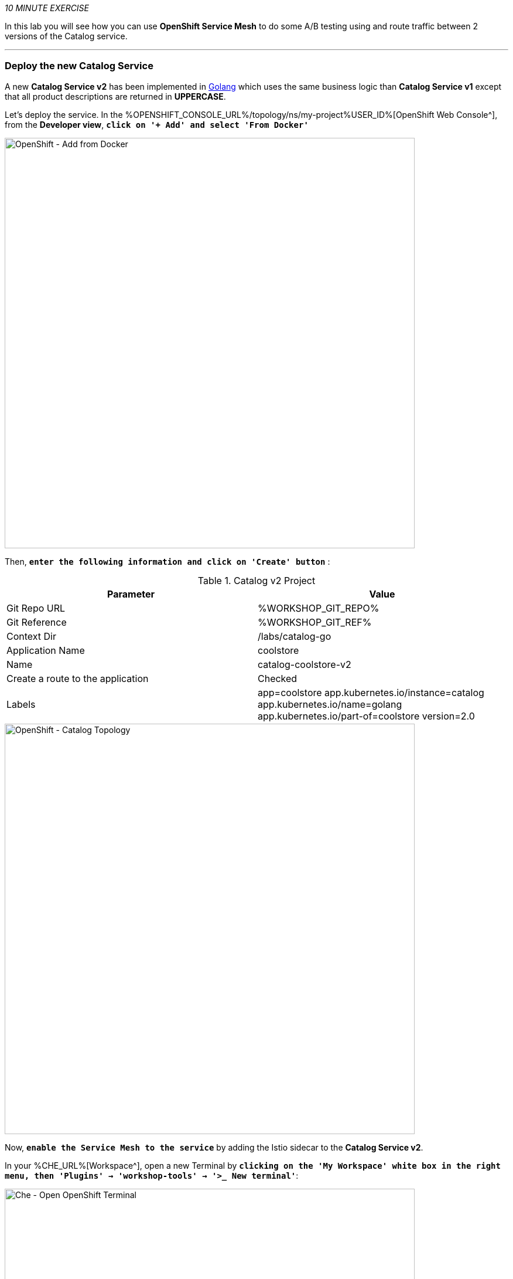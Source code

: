 :markup-in-source: verbatim,attributes,quotes
:CHE_URL: %CHE_URL%
:KIALI_URL: %KIALI_URL%
:USER_ID: %USER_ID%
:OPENSHIFT_CONSOLE_URL: %OPENSHIFT_CONSOLE_URL%/topology/ns/my-project{USER_ID}
:WORKSHOP_GIT_REPO: %WORKSHOP_GIT_REPO%
:WORKSHOP_GIT_REF: %WORKSHOP_GIT_REF%

_10 MINUTE EXERCISE_

In this lab you will see how you can use *OpenShift Service Mesh* to do some A/B testing using and route traffic between 2 versions of the Catalog service.

'''

=== Deploy the new Catalog Service

A new **Catalog Service v2** has been implemented in https://golang.org/[Golang^] which uses the same business logic than **Catalog Service v1** 
except that all product descriptions are returned in **UPPERCASE**.


Let's deploy the service. In the {OPENSHIFT_CONSOLE_URL}[OpenShift Web Console^], from the **Developer view**,
`*click on '+ Add' and select 'From Docker'*`

image::images/openshift-add-from-docker.png[OpenShift - Add from Docker, 700]

Then, `*enter the following information and click on 'Create' button*` :

.Catalog v2 Project
[%header,cols=2*]
|===
|Parameter 
|Value

|Git Repo URL
|{WORKSHOP_GIT_REPO}

|Git Reference
|{WORKSHOP_GIT_REF}

|Context Dir
|/labs/catalog-go

|Application Name
|coolstore

|Name
|catalog-coolstore-v2

|Create a route to the application
|Checked

|Labels
|app=coolstore app.kubernetes.io/instance=catalog app.kubernetes.io/name=golang app.kubernetes.io/part-of=coolstore version=2.0

|===

image::images/openshift-catalogv2-topology.png[OpenShift - Catalog Topology, 700]

Now, `*enable the Service Mesh to the service*` by adding the Istio sidecar to the **Catalog Service v2**.

In your {CHE_URL}[Workspace^], open a new Terminal by `*clicking 
on the 'My Workspace' white box in the right menu, then 'Plugins' -> 'workshop-tools' -> '>_ New terminal'*`:

image::images/che-open-workshop-terminal.png[Che - Open OpenShift Terminal, 700]

In the window called **'>_ workshop-tools terminal'**, `*execute the following commands*`:

[source%nowrap,shell,subs="{markup-in-source}",role=copy]
.>_ workshop-tools terminal
----
oc patch deployment/catalog-coolstore-v2 --patch '{"spec": {"template": {"metadata": {"annotations": {"sidecar.istio.io/inject": "true"}}}}}'
----

To confirm that the application is successfully deployed, `*run this following command*`:

[source%nowrap,shell,subs="{markup-in-source}",role=copy]
.>_ workshop-tools terminal
----
oc get pods -ldeploymentconfig=catalog-coolstore-v2

----

You should get an output as following:

[source%nowrap,shell,subs="{markup-in-source}"]
.>_ workshop-tools terminal
----
NAME                           READY     STATUS    RESTARTS   AGE
catalog-coolstore-v2-3-n2bmf   2/2       Running   0          24s
----

The status should be **Running** and there should be **2/2** pods in the **Ready** column.
Wait few seconds that the application restarts.

'''

=== Enabling A/B Testing

[sidebar]
.A/B Testing
--
https://en.wikipedia.org/wiki/A/B_testing[A/B testing^] allows running multiple versions of a functionality in parallel and using analytics of the user behavior it is possible to determine which version is the best. 
It is also possible to launch the new features only for a small set of users, to prepare the general avalability of a new feature. 
--

The implementation of such procedure like **A/B Testing** is one are the advantages coming with OpenShift Service Mesh.
For this lab, you want to answer the following question: 

**Do the product descriptions written in uppercase increase sales rate?**

The only step is to define the rules to distribute the traffic between the services. A **VirtualService** defines a set of traffic routing rules 
to apply when a host is addressed. Each routing rule defines matching criteria for traffic of a specific protocol. 
If the traffic is matched, then it is sent to a named destination service (or subset/version of it) defined in the registry.

In the Terminal window, `*issue the following command*`:

[source%nowrap,shell,subs="{markup-in-source}",role=copy]
.>_ workshop-tools terminal
----
cat << EOF | oc apply -n cn-project{USER_ID} -f -
---
apiVersion: networking.istio.io/v1alpha3
kind: VirtualService
metadata:
  name: catalog-coolstore
spec:
  hosts:
    - catalog-coolstore
  http:
  - route:
    - destination:
        host: catalog-coolstore
      weight: 90
    - destination:
        host: catalog-coolstore-v2
      weight: 10
EOF
----
Doing so, you route **90%** of the **HTTP traffic** to pods of the **Catalog Service** and the **10%** remaining to pods of the **Catalog Service v2**.

'''

=== Generate HTTP traffic.

Let's now see the A/B testing with Site Mesh in action.
First, we need to generate HTTP traffic by sending several requests to the **Gateway Service** from the **Istio Gateway**

In your {CHE_URL}[Workspace^], `*click on 'Terminal' -> 'Run Task...' ->  'Gateway - Generate Traffic'*`

image::images/che-runtask.png[Che - RunTask, 500]

image::images/che-gateway-traffic.png[Che - Gateway Traffic, 500]

In the window called **'>_ Gateway - Generate Traffic terminal'**, 
you likely see **'Gateway => Catalog Spring Boot (v1)'** or **'Gateway => Catalog GoLang (v2)'**

image::images/che-run-gateway-90-10.png[Terminal - RunGatewayService,200]

TIP: You can also go to the Web interface and refresh the page to see that product descriptions is sometimes in uppercase (v2) or not (v1).

In {KIALI_URL}[Kiali Console^], from the **'Graph' view**,
`*enter the following parameters*` to see the traffic distribution between Catalog v1 and v2:

.Graph Settings
[%header,cols=2*]
|===
|Parameter
|Value

|Namespace 
|cn-project{USER_ID}

|Type Graph
|Versioned app graph

|Edge Label
|Requests percentage

|Display
|'Traffic Animation' checked

|===

image::images/kiali-abtesting-90-10.png[Kiali- Graph,700]

You can see that the traffic between the two version of the **Catalog** is shared as defined (at least very very close). 

=== Validate the result

After one week trial, you have collected enough information to confirm that product descriptions in uppercase do increate sales rates. 
So you will route all the traffic to **Catalog Service v2**.

In the window called **'>_ workshop-tools terminal'**, `*execute the following commands*`:

[source%nowrap,shell,subs="{markup-in-source}",role=copy]
.>_ workshop-tools terminal
----
cat << EOF | oc apply -n cn-project{USER_ID} -f -
---
apiVersion: networking.istio.io/v1alpha3
kind: VirtualService
metadata:
  name: catalog-coolstore
spec:
  hosts:
    - catalog-coolstore
  http:
  - route:
    - destination:
        host: catalog-coolstore
      weight: 0
    - destination:
        host: catalog-coolstore-v2
      weight: 100
EOF
----

Now, you likely see only *'Gateway => Catalog GoLang (v2)'* in the **'>_ Gateway - Generate Traffic terminal'**.

image::images/che-run-gateway-100-0.png[Terminal - RunGatewayService,200]

And from {KIALI_URL}[Kiali Console^], you can visualize that **100%** of the traffic is switching gradually to **Catalog Service v2**.

image::images/kiali-abtesting-100-0.png[Kiali- Graph,700]

That's all for this lab! You are ready to move on to the next lab.
